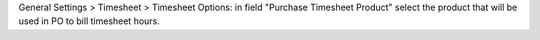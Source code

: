 General Settings > Timesheet > Timesheet Options: in field "Purchase Timesheet Product" select the product that will be used in PO to bill timesheet hours.
